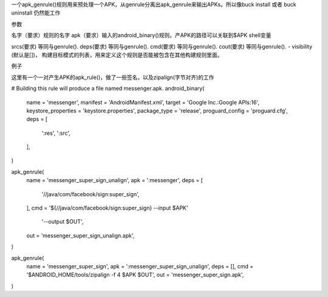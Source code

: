 一个apk_genrule()规则用来预处理一个APK，从genrule分离出apk_genrule来输出APKs。所以像buck install 或者 buck uninstall 仍然能工作

参数

名字（要求）规则的名字
apk（要求）输入的android_binary()规则。产APK的路径可以关联到$APK shell变量

srcs(要求) 等同与genrule().
deps(要求) 等同与genrule().
cmd(要求) 等同与genrule().
cout(要求) 等同与genrule().
- visibility (默认是[])， 构建目标模式的列表，用来定义这个规则是否能被包含在其他构建规则里面。

例子

这里有一个一对产生APK的apk_rule()，做了一些签名，以及zipalign(字节对齐)的工作


# Building this rule will produce a file named messenger.apk.
android_binary(
  name = 'messenger',
  manifest = 'AndroidManifest.xml',
  target = 'Google Inc.:Google APIs:16',
  keystore_properties = 'keystore.properties',
  package_type = 'release',
  proguard_config = 'proguard.cfg',
  deps = [
    ':res',
    ':src',
  ],
)

apk_genrule(
  name = 'messenger_super_sign_unalign',
  apk = ':messenger',
  deps = [
    '//java/com/facebook/sign:super_sign',
  ],
  cmd = '${//java/com/facebook/sign:super_sign} --input $APK'
      '--output $OUT',
  out = 'messenger_super_sign_unalign.apk',
)

apk_genrule(
  name = 'messenger_super_sign',
  apk = ':messenger_super_sign_unalign',
  deps = [],
  cmd = '$ANDROID_HOME/tools/zipalign -f 4 $APK $OUT',
  out = 'messenger_super_sign.apk',
)

